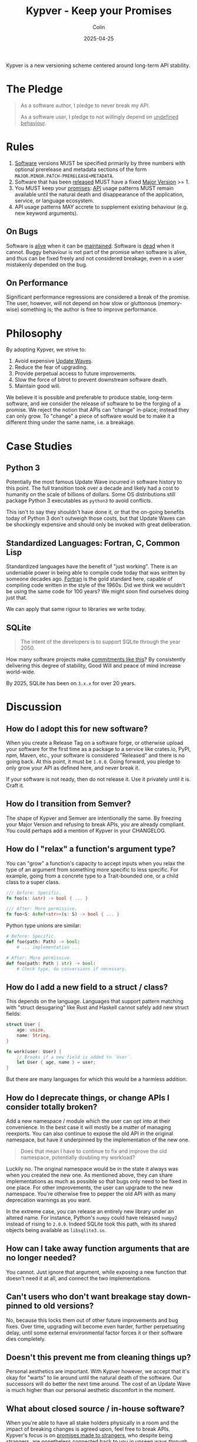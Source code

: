#+TITLE: Kypver - Keep your Promises
#+DATE: 2025-04-25
#+AUTHOR: Colin
#+CATEGORY: programming

Kypver is a new versioning scheme centered around long-term API stability.

* The Pledge

#+begin_quote
As a software author, I pledge to never break my API.

As a software user, I pledge to not willingly depend on _undefined behaviour_.
#+end_quote

* Rules

1. _Software_ versions MUST be specified primarily by three numbers with optional
   prerelease and metadata sections of the form =MAJOR.MINOR.PATCH-PRERELEASE+METADATA=.
2. Software that has been _released_ MUST have a fixed _Major Version_ >= 1.
3. You MUST keep your _promises_: _API_ usage patterns MUST remain available until
   the natural death and disappearance of the application, service, or language
   ecosystem.
4. API usage patterns MAY accrete to supplement existing behaviour (e.g. new keyword arguments).

** On Bugs

Software is _alive_ when it can be _maintained_. Software is _dead_ when it cannot.
Buggy behaviour is not part of the promise when software is alive, and thus can
be fixed freely and not considered breakage, even in a user mistakenly depended
on the bug.

** On Performance

Significant performance regressions are considered a break of the promise. The
user, however, will not depend on how slow or gluttonous (memory-wise) something
is; the author is free to improve performance.

* Philosophy

By adopting Kypver, we strive to:

1. Avoid expensive _Update Waves_.
2. Reduce the fear of upgrading.
3. Provide perpetual access to future improvements.
4. Slow the force of bitrot to prevent downstream software death.
5. Maintain good will.

We believe it is possible and preferable to produce stable, long-term software,
and we consider the release of software to be the forging of a promise. We
reject the notion that APIs can "change" in-place; instead they can only grow.
To "change" a piece of software would be to make it a different thing under the
same name, i.e. a breakage.

* Case Studies

** Python 3

Potentially the most famous Update Wave incurred in software history to this
point. The full transition took over a decade and likely had a cost to humanity
on the scale of billions of dollars. Some OS distributions still package Python
3 executables as =python3= to avoid conflicts.

This isn't to say they shouldn't have done it, or that the on-going benefits
today of Python 3 don't outweigh those costs, but that Update Waves can be
shockingly expensive and should only be invoked with great deliberation.

** Standardized Languages: Fortran, C, Common Lisp

Standardized languages have the benefit of "just working". There is an
undeniable power in being able to compile code today that was written by someone
decades ago. [[https://fortran-lang.org/][Fortran]] is the gold standard here, capable of compiling code
written in the style of the 1960s. Did we think we wouldn't be using the same
code for 100 years? We might soon find ourselves doing just that.

We can apply that same rigour to libraries we write today.

** SQLite

#+begin_quote
The intent of the developers is to support SQLite through the year 2050.
#+end_quote

How many software projects make [[https://www.sqlite.org/lts.html][commitments like this]]? By consistently
delivering this degree of stability, Good Will and peace of mind increase
world-wide.

By 2025, SQLite has been on =3.x.x= for over 20 years.

* Discussion

** How do I adopt this for new software?

When you create a Release Tag on a software forge, or otherwise upload your
software for the first time as a package to a service like crates.io, PyPI, npm,
Maven, etc., your software is considered "Released" and there is no going back.
At this point, it must be =1.0.0=. Going forward, you pledge to only grow your API
as defined here, and never break it.

If your software is not ready, then do not release it. Use it privately until it
is. Craft it.

** How do I transition from Semver?

The shape of Kypver and Semver are intentionally the same. By freezing your
Major Version and refusing to break APIs, you are already compliant. You could
perhaps add a mention of Kypver in your CHANGELOG.

** How do I "relax" a function's argument type?

You can "grow" a function's capacity to accept inputs when you relax the type of
an argument from something more specific to less specific. For example, going
from a concrete type to a Trait-bounded one, or a child class to a super class.

#+begin_src rust
/// Before: Specific.
fn foo(s: &str) -> bool { ... }

/// After: More permissive.
fn foo<S: AsRef<str>>(s: S) -> bool { ... }
#+end_src

Python type unions are similar:

#+begin_src python
# Before: Specific.
def foo(path: Path) -> bool:
    # ... implementation ...

# After: More permissive.
def foo(path: Path | str) -> bool:
    # Check type, do conversions if necessary.
#+end_src

** How do I add a new field to a struct / class?

This depends on the language. Languages that support pattern matching with
"struct desugaring" like Rust and Haskell cannot safely add new struct fields:

#+begin_src rust
struct User {
    age: usize,
    name: String,
}

fn work(user: User) {
    // Breaks if a new field is added to `User`.
    let User { age, name } = user;
}
#+end_src

But there are many languages for which this would be a harmless addition.

** How do I deprecate things, or change APIs I consider totally broken?

Add a new namespace / module which the user can opt into at their convenience.
In the best case it will mostly be a matter of managing reexports. You can also
continue to expose the old API in the original namespace, but have it
underpinned by the implementation of the new one.

#+begin_quote
Does that mean I have to continue to fix and improve the old namespace,
potentially doubling my workload?
#+end_quote

Luckily no. The original namespace would be in the state it always was when you
created the new one. As mentioned above, they can share implementations as much
as possible so that bugs only need to be fixed in one place. For other
improvements, the user can upgrade to the new namespace. You're otherwise free
to pepper the old API with as many deprecation warnings as you want.

In the extreme case, you can release an entirely new library under an altered
name. For instance, Python's =numpy= could have released =numpy2= instead of rising
to =2.0.0=. Indeed SQLite took this path, with its shared objects being available
as =libsqlite3.so=.

** How can I take away function arguments that are no longer needed?

You cannot. Just ignore that argument, while exposing a new function that
doesn't need it at all, and connect the two implementations.

** Can't users who don't want breakage stay down-pinned to old versions?

No, because this locks them out of other future improvements and bug fixes. Over
time, upgrading will become even harder, further perpetuating delay, until some
external environmental factor forces it or their software dies completely.

** Doesn't this prevent me from cleaning things up?

Personal aesthetics are important. With Kypver however, we accept that it's okay
for "warts" to lie around until the natural death of the software. Our
successors will do better the next time around. The cost of an Update Wave is
much higher than our personal aesthetic discomfort in the moment.

** What about closed source / in-house software?

When you're able to have all stake holders physically in a room and the impact
of breaking changes is agreed upon, feel free to break APIs. Kypver's focus is
on _promises made to strangers_, who despite being strangers, are nonetheless
connected back to you in unseen ways through the karmaic cause-and-effect web of
human reality.

In essense: You should care about people you don't know.

** What about transitive dependency updates causing breakage in my library?

Library authors should be vigilant about managing the acceptable version ranges of
their own dependencies, actively test, and avoid "open version ranges".

Application authors should strongly consider [[https://github.com/fosskers/vend?tab=readme-ov-file#why-vendor-dependencies][vendoring their dependencies]].

In both cases, it is prudent to actively minimize the number of dependencies you
have, and look for ones that themselves have few or no dependencies, thus
ensuring that your dependency graph is "wide" and not "deep".

** If breakage is what really matters, why fix the major version to 1?

This is a matter of signalling. By now, people have expectations about what the
major version means, especially "1.0", mostly regardless of the versioning
scheme. By fixing the major version to =1= from the start, you're announcing "this
is it". Code that compiled under =1.0= should still compile under =1.100=.

** Isn't this a lot of extra work?

Perhaps in theory. In practice, it's better that the original authors shoulder
the burden of compatibility due to one-to-many effects. Breaking an API might be
a calm Sunday afternoon for you, but what are the costs of time, calories, and
good will multiplied across your thousands of downstream users?

#+begin_quote
But won't my project get filled with extra namespaces every time I want to
change something?
#+end_quote

In practice this doesn't happen. We believe in developers' ability to foresee a
reasonable API the first time around, and correct major oversights within two or
three "passes". Today, while we often see a v2 or v3 get released, we rarely see
a v7. See the famous [[https://gitlab.common-lisp.net/alexandria/alexandria][Alexandria]] library from Common Lisp: it has been released
for 20 years and only needed to "fork" its internal namespace once.

** Doesn't this put all the burden on upstream software authors?

What to do about "Open Source Entitlement"?

To the degree that we put something of our creation out into the world, we are
responsible for it. However, recall the other half of the promise: that the user
vows not to depend on undefined behaviour. This highlights the dual nature of
the promise and offers some moral recourse for the original authors.

** What about "trial periods" that Semver's =0= Major Version allows?

Semver allows you to release software perpetually under a major version of =0=,
where as an exception the Minor Version signals potential breaking changes. The
intent is that while nascent software is gestating, the author may want to break
the API freely and only release =1.0= when the software is "done". Kypver rejects
this approach, as it signals to your users:

#+begin_quote
I indefinitely retain the right to betray you at any point and frequency in the
future.
#+end_quote

This is a disservice to yourself and others, as it does nothing to prevent
Update Waves. The [[https://0ver.org/][0ver]] joke scheme embodies the silliness of this rampant
versioning pattern, as in practice many projects never move to =1.0= if they
aren't forced to. With Kypver, software is by definition =1.0= as soon as it is
released.

** How is "Kypver" pronounced?

Kipp-ver, where "Ky" does not rhyme with "eye", nor is it a Greek/German Y (ü)
sound.

* Definitions

- API: Function calls, type names and interfaces, non-bug behaviour, CLI
  commands, configuration options.
- Maintenance: The ability and action of improving software based on a live
  understanding of it in the mind of a human being. Maintainable software is
  _alive_. Unmaintainable software is _dead_. Simply updating dependencies and
  pushing releases does not imply maintainability, merely stasis.
- Major Version: The =1= in =1.2.3=.
- One-to-many relationship: An asymmetrical dependency relationship. You have
  one dentist, but your dentist has hundreds of patients. When you are sick at
  home, your dentist won't notice. When the dentist is sick at home, many people
  are inconvenienced.
- Promise: A commitment to mutual success and prosperity, staked on your
  reputation and person integrity.
- Released: A git tag (or otherwise) has been created and a CHANGELOG entry made
  OR the package has been uploaded to a public package repository (crates.io,
  PyPI, etc.). Simply being available as a source repository does not constitute
  "released" status, because no promise has yet been made.
- Software: Libraries, executable applications, web service API endpoints.
- Software death: When software can no longer be maintained, not necessarily
  when it can no longer be run.
- Undefined behaviour: A function, etc., has four bodies of behaviour: its
  intended, productive logic, its performance, its bugs, and its "transient" or
  "coincidental" behaviour. Transient behaviour includes both the usual notions
  of "UB" from C languages, but also things like the mutual ordering of two
  elements that have been tie-broken during a sort. By depending on software
  versioned with Kypver, the user pledges to not willingly depend on bugs, slow
  performance, poor memory consumption, or transient behaviour, and the original
  software author is exempt from complaints incurred therefrom. This addresses
  the [[https://xkcd.com/1172/][spacebar heating problem]], also known as [[https://www.hyrumslaw.com/][Hyrum's Law]].
- Update wave: The expensive, churning process of thousands of downstream
  developers slogging through changelogs and compiler errors to fix breakage
  induced by upstream updates in a _one-to-many relationship_.

* Comparisons
* Resources

- [[https://youtu.be/oyLBGkS5ICk][Youtube: Spec-ulation]] (Rich Hickey)
- [[https://www.hyrumslaw.com/][Hyrum's Law]]
